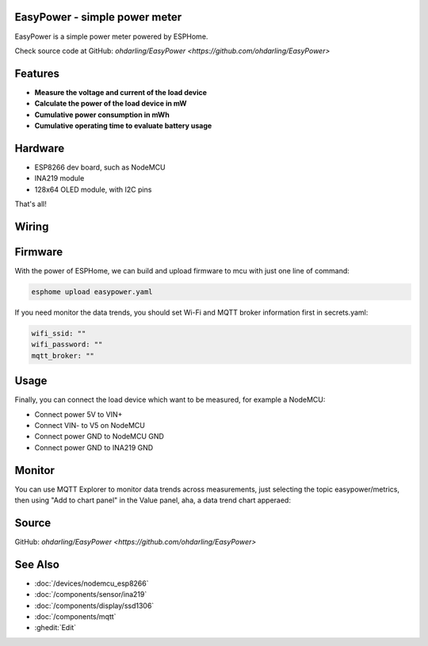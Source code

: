 .. seo::
    :description: EasyPower DIY power meter utility with ESPHome
    :image: easypower.jpg
    :keywords: power meter ina219 esp8266 esphome current voltage

EasyPower - simple power meter
------------------------------

EasyPower is a simple power meter powered by ESPHome.

Check source code at GitHub: `ohdarling/EasyPower <https://github.com/ohdarling/EasyPower>`

.. figure:: images/easypower.jpg
    :align: center
    :width: 50%

Features
--------

- **Measure the voltage and current of the load device**
- **Calculate the power of the load device in mW**
- **Cumulative power consumption in mWh**
- **Cumulative operating time to evaluate battery usage**

Hardware
--------

- ESP8266 dev board, such as NodeMCU
- INA219 module
- 128x64 OLED module, with I2C pins

That's all!

Wiring
------

.. figure:: images/easypower_wiring.jpg
    :align: center
    :width: 50%

Firmware
--------

With the power of ESPHome, we can build and upload firmware to mcu with just one line of command:

.. code-block:: bash

    esphome upload easypower.yaml

If you need monitor the data trends, you should set Wi-Fi and MQTT broker information first in secrets.yaml:

.. code-block:: yaml

    wifi_ssid: ""
    wifi_password: ""
    mqtt_broker: ""

Usage
-----

Finally, you can connect the load device which want to be measured, for example a NodeMCU:

- Connect power 5V to VIN+
- Connect VIN- to V5 on NodeMCU
- Connect power GND to NodeMCU GND
- Connect power GND to INA219 GND

.. figure:: images/easypower_demo.jpg
    :align: center
    :width: 50%

Monitor
-------

You can use MQTT Explorer to monitor data trends across measurements, just selecting the topic easypower/metrics, then using "Add to chart panel" in the Value panel, aha, a data trend chart apperaed:

.. figure:: images/easypower_monitor.jpg
    :align: center
    :width: 50%

Source
------

GitHub: `ohdarling/EasyPower <https://github.com/ohdarling/EasyPower>`

See Also
--------

- :doc:`/devices/nodemcu_esp8266`
- :doc:`/components/sensor/ina219`
- :doc:`/components/display/ssd1306`
- :doc:`/components/mqtt`
- :ghedit:`Edit`
